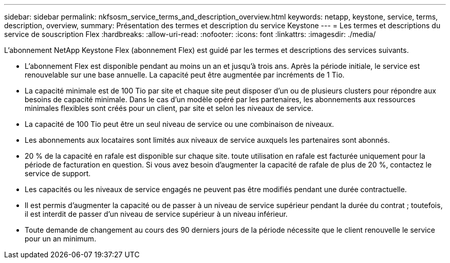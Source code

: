 ---
sidebar: sidebar 
permalink: nkfsosm_service_terms_and_description_overview.html 
keywords: netapp, keystone, service, terms, description, overview, 
summary: Présentation des termes et description du service Keystone 
---
= Les termes et descriptions du service de souscription Flex
:hardbreaks:
:allow-uri-read: 
:nofooter: 
:icons: font
:linkattrs: 
:imagesdir: ./media/


[role="lead"]
L'abonnement NetApp Keystone Flex (abonnement Flex) est guidé par les termes et descriptions des services suivants.

* L'abonnement Flex est disponible pendant au moins un an et jusqu'à trois ans. Après la période initiale, le service est renouvelable sur une base annuelle. La capacité peut être augmentée par incréments de 1 Tio.
* La capacité minimale est de 100 Tio par site et chaque site peut disposer d'un ou de plusieurs clusters pour répondre aux besoins de capacité minimale. Dans le cas d'un modèle opéré par les partenaires, les abonnements aux ressources minimales flexibles sont créés pour un client, par site et selon les niveaux de service.
* La capacité de 100 Tio peut être un seul niveau de service ou une combinaison de niveaux.
* Les abonnements aux locataires sont limités aux niveaux de service auxquels les partenaires sont abonnés.
* 20 % de la capacité en rafale est disponible sur chaque site. toute utilisation en rafale est facturée uniquement pour la période de facturation en question. Si vous avez besoin d'augmenter la capacité de rafale de plus de 20 %, contactez le service de support.
* Les capacités ou les niveaux de service engagés ne peuvent pas être modifiés pendant une durée contractuelle.
* Il est permis d'augmenter la capacité ou de passer à un niveau de service supérieur pendant la durée du contrat ; toutefois, il est interdit de passer d'un niveau de service supérieur à un niveau inférieur.
* Toute demande de changement au cours des 90 derniers jours de la période nécessite que le client renouvelle le service pour un an minimum.

